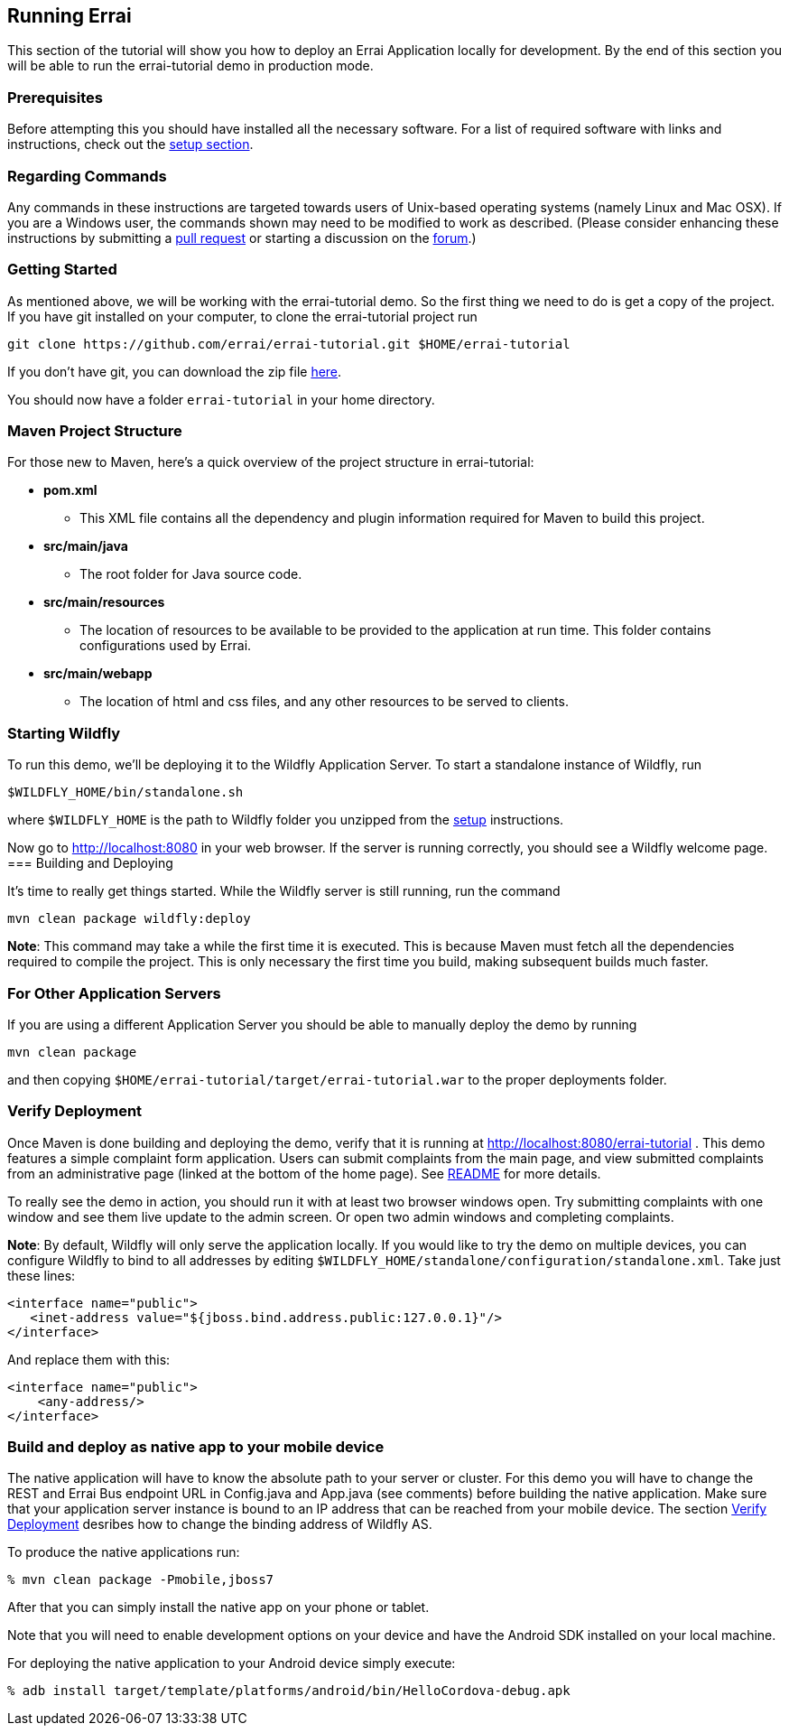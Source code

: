 == Running Errai

This section of the tutorial will show you how to deploy an Errai
Application locally for development. By the end of this section you will
be able to run the errai-tutorial demo in production mode.

=== Prerequisites

Before attempting this you should have installed all the necessary
software. For a list of required software with links and instructions,
check out the link:SETUP.adoc[setup section].

=== Regarding Commands

Any commands in these instructions are targeted towards users of
Unix-based operating systems (namely Linux and Mac OSX). If you are a
Windows user, the commands shown may need to be modified to work as
described. (Please consider enhancing these instructions by submitting a
https://github.com/errai/errai-tutorial[pull request] or starting a
discussion on the https://community.jboss.org/en/errai[forum].)

=== Getting Started

As mentioned above, we will be working with the errai-tutorial demo. So
the first thing we need to do is get a copy of the project. If you have
git installed on your computer, to clone the errai-tutorial project run

--------------------------------------------------------------------------
git clone https://github.com/errai/errai-tutorial.git $HOME/errai-tutorial
--------------------------------------------------------------------------

If you don't have git, you can download the zip file
https://github.com/errai/errai-tutorial/archive/dev-mode.zip[here].

You should now have a folder `errai-tutorial` in your home directory.

=== Maven Project Structure

For those new to Maven, here's a quick overview of the project structure
in errai-tutorial:

* *pom.xml*
** This XML file contains all the dependency and plugin information
required for Maven to build this project.
* *src/main/java*
** The root folder for Java source code.
* *src/main/resources*
** The location of resources to be available to be provided to the
application at run time. This folder contains configurations used by
Errai.
* *src/main/webapp*
** The location of html and css files, and any other resources to be
served to clients.

=== Starting Wildfly

To run this demo, we'll be deploying it to the Wildfly Application Server.
To start a standalone instance of Wildfly, run

----------------------------------------
$WILDFLY_HOME/bin/standalone.sh
----------------------------------------

where `$WILDFLY_HOME` is the path to Wildfly folder you unzipped from the
link:SETUP.adoc[setup] instructions.

Now go to http://localhost:8080 in your web browser. If the server is
running correctly, you should see a Wildfly welcome page.
=== Building and Deploying

It's time to really get things started. While the Wildfly server is still
running, run the command

---------------------------------
mvn clean package wildfly:deploy
---------------------------------

*Note*: This command may take a while the first time it is executed.
This is because Maven must fetch all the dependencies required to
compile the project. This is only necessary the first time you build,
making subsequent builds much faster.

=== For Other Application Servers

If you are using a different Application Server you should be able to
manually deploy the demo by running

-----------------
mvn clean package
-----------------

and then copying `$HOME/errai-tutorial/target/errai-tutorial.war` to the
proper deployments folder.

[[verify-deployment]]
=== Verify Deployment

Once Maven is done building and deploying the demo, verify that it is
running at http://localhost:8080/errai-tutorial . This demo features a
simple complaint form application. Users can submit complaints from the
main page, and view submitted complaints from an administrative page
(linked at the bottom of the home page). See link:../README.md[README] for more 
details.

To really see the demo in action, you should run it with at
least two browser windows open. Try submitting complaints with one
window and see them live update to the admin screen. Or open two admin
windows and completing complaints.

*Note*: By default, Wildfly will only serve the application locally. If
you would like to try the demo on multiple devices, you can configure
Wildfly to bind to all addresses by editing
`$WILDFLY_HOME/standalone/configuration/standalone.xml`. Take just these lines:

-----------------------------------------------------------------
<interface name="public">
   <inet-address value="${jboss.bind.address.public:127.0.0.1}"/>
</interface>
-----------------------------------------------------------------

And replace them with this:

-------------------------
<interface name="public">
    <any-address/>
</interface>
-------------------------

=== Build and deploy as native app to your mobile device

The native application will have to know the absolute path to your 
server or cluster. For this demo you will have to change the REST 
and Errai Bus endpoint URL in Config.java and App.java (see comments) 
before building the native application. Make sure that your application
server instance is bound to an IP address that can be reached from your 
mobile device. The section <<verify-deployment, Verify Deployment>> 
desribes how to change the binding address of Wildfly AS.

To produce the native applications run:

----
% mvn clean package -Pmobile,jboss7
----

After that you can simply install the native app on your phone or tablet.

Note that you will need to enable development options on your device and 
have the Android SDK installed on your local machine.

For deploying the native application to your Android device simply execute:
----
% adb install target/template/platforms/android/bin/HelloCordova-debug.apk
----
